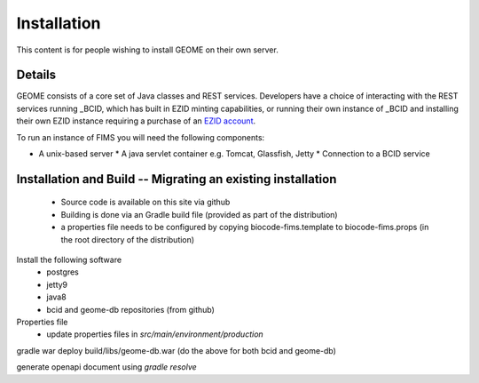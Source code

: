 .. Installation

Installation
============

This content is for people wishing to install GEOME on their own server.

Details
-------

GEOME consists of a core set of Java classes and REST services.  Developers have a choice of interacting with the REST services 
running _BCID, which has built in EZID minting capabilities, or running their own 
instance of _BCID and installing their own EZID instance requiring a purchase of an `EZID account`_.

.. _`EZID account`: http://ezid.cdlib.org/
.. _BCID: https://github.com/biocodellc/bcid

To run an instance of FIMS you will need the following components:

* A unix-based server
  * A java servlet container e.g. Tomcat, Glassfish, Jetty
  * Connection to a BCID service

Installation and Build -- Migrating an existing installation
----------------------

  * Source code is available on this site via github
  * Building is done via an Gradle build file (provided as part of the distribution)
  * a properties file needs to be configured by copying biocode-fims.template to biocode-fims.props (in the root directory of the distribution) 

Install the following software
  * postgres
  * jetty9
  * java8
  * bcid and geome-db repositories (from github)
  
Properties file
   * update properties files in `src/main/environment/production`

gradle war
deploy build/libs/geome-db.war
(do the above for both bcid and geome-db)

generate openapi document using `gradle resolve`





